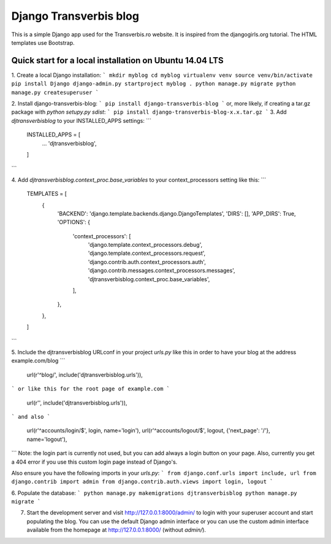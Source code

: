 Django Transverbis blog
=======================


This is a simple Django app used for the Transverbis.ro website.
It is inspired from the djangogirls.org tutorial.
The HTML templates use  Bootstrap.

Quick start for a local installation on Ubuntu 14.04 LTS
-----------
1. Create a local Django installation:
```
mkdir myblog
cd myblog
virtualenv venv
source venv/bin/activate
pip install Django
django-admin.py startproject myblog .
python manage.py migrate
python manage.py createsuperuser
```

2. Install django-transverbis-blog:
```
pip install django-transverbis-blog
```
or, more likely, if creating a tar.gz package with `python setupy.py sdist`:
```
pip install django-transverbis-blog-x.x.tar.gz
```
3. Add `djtransverbisblog` to your INSTALLED_APPS settings:
```
    INSTALLED_APPS = [
        ...
        'djtransverbisblog',
    ]
```

4. Add `djtransverbisblog.context_proc.base_variables` to your context_processors setting like this:
```
    TEMPLATES = [
        {
            'BACKEND': 'django.template.backends.django.DjangoTemplates',
            'DIRS': [],
            'APP_DIRS': True,
            'OPTIONS': {
                'context_processors': [
                    'django.template.context_processors.debug',
                    'django.template.context_processors.request',
                    'django.contrib.auth.context_processors.auth',
                    'django.contrib.messages.context_processors.messages',
                    'djtransverbisblog.context_proc.base_variables',
                ],
            },
        },
    ]
```

5. Include the djtransverbisblog URLconf in your project `urls.py` like this in order to have your blog at the address example.com/blog
```
    url(r'^blog/', include('djtransverbisblog.urls')),
```
or like this for the root page of example.com
```
    url(r'', include('djtransverbisblog.urls')),
```
and also
```
    url(r'^accounts/login/$', login, name='login'),
    url(r'^accounts/logout/$', logout, {'next_page': '/'}, name='logout'),
```
Note: the login part is currently not used, but you can add always a login button on your page. Also, currently you get a 404 error if you use this custom login page instead of Django's.

Also ensure you have the following imports in your `urls.py`:
```
from django.conf.urls import include, url
from django.contrib import admin
from django.contrib.auth.views import login, logout
```

6. Populate the database:
```
python manage.py makemigrations djtransverbisblog
python manage.py migrate
```

7. Start the development server and visit http://127.0.0.1:8000/admin/ to login with your superuser account and start populating the blog. You can use the default Django admin interface or you can use the custom admin interface available from the homepage at http://127.0.0.1:8000/ (without `admin/`).
